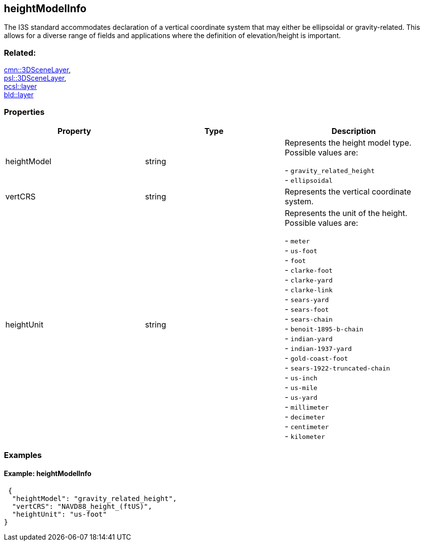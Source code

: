 == heightModelInfo

The I3S standard accommodates declaration of a vertical coordinate
system that may either be ellipsoidal or gravity-related. This allows
for a diverse range of fields and applications where the definition of
elevation/height is important.

=== Related:

link:3DSceneLayer.cmn.adoc[cmn::3DSceneLayer], +
link:3DSceneLayer.psl.adoc[psl::3DSceneLayer], +
link:layer.pcsl.adoc[pcsl::layer] +
link:layer.bld.adoc[bld::layer]

=== Properties

[cols=",,",options="header",]
|===
|Property |Type |Description
| heightModel | string | Represents the height model type. Possible values are: +

- `gravity_related_height` +
- `ellipsoidal`

| vertCRS | string | Represents the vertical coordinate system.
| heightUnit | string | Represents the unit of the height. Possible values are: +

- `meter` +
- `us-foot` +
- `foot` +
- `clarke-foot` +
- `clarke-yard` +
- `clarke-link` +
- `sears-yard` +
- `sears-foot` +
- `sears-chain` +
- `benoit-1895-b-chain` +
- `indian-yard` +
- `indian-1937-yard` +
- `gold-coast-foot` +
- `sears-1922-truncated-chain` +
- `us-inch` +
- `us-mile` +
- `us-yard` +
- `millimeter` +
- `decimeter` +
- `centimeter` +
- `kilometer`

|===

=== Examples

==== Example: heightModelInfo

[source,json]
----
 {
  "heightModel": "gravity_related_height",
  "vertCRS": "NAVD88_height_(ftUS)",
  "heightUnit": "us-foot"
} 
----
